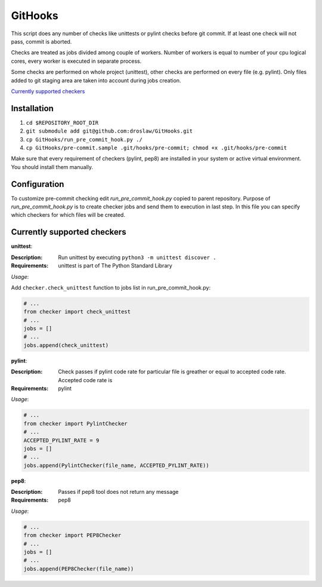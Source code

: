GitHooks
========
This script does any number of checks like unittests or pylint checks before git commit.
If at least one check will not pass, commit is aborted. 

Checks are treated as jobs divided among couple of workers.
Number of workers is equal to number of your cpu logical cores, every worker is executed in separate process.

Some checks are performed on whole project (unittest), other checks are performed on every file (e.g. pylint).
Only files added to git staging area are taken into account during jobs creation.

`Currently supported checkers`_

Installation
------------
1. ``cd $REPOSITORY_ROOT_DIR``
2. ``git submodule add git@github.com:droslaw/GitHooks.git``
3. ``cp GitHooks/run_pre_commit_hook.py ./``
4. ``cp GitHooks/pre-commit.sample .git/hooks/pre-commit; chmod +x .git/hooks/pre-commit``

Make sure that every requirement of checkers (pylint, pep8) are installed in your system or active virtual environment.
You should install them manually.

Configuration
-------------
To customize pre-commit checking edit *run_pre_commit_hook.py* copied to parent repository.
Purpose of *run_pre_commit_hook.py* is to create checker jobs and send them to execution in last step.
In this file you can specify which checkers for which files will be created.

Currently supported checkers
----------------------------
**unittest**:

:Description:
  Run unittest by executing ``python3 -m unittest discover .``

:Requirements:
  unittest is part of The Python Standard Library

*Usage*:

Add ``checker.check_unittest`` function to jobs list in run_pre_commit_hook.py:

.. code:: python

  # ...
  from checker import check_unittest
  # ...
  jobs = []
  # ...
  jobs.append(check_unittest)

**pylint**:

:Description:
  Check passes if pylint code rate for particular file is greather or equal to accepted code rate.
  Accepted code rate is 

:Requirements:
  pylint

*Usage*:

.. code:: python

  # ...
  from checker import PylintChecker
  # ...
  ACCEPTED_PYLINT_RATE = 9
  jobs = []
  # ...
  jobs.append(PylintChecker(file_name, ACCEPTED_PYLINT_RATE))

**pep8**:

:Description:
  Passes if pep8 tool does not return any message

:Requirements:
  pep8

*Usage*:

.. code:: python

  # ...
  from checker import PEP8Checker
  # ...
  jobs = []
  # ...
  jobs.append(PEP8Checker(file_name))
